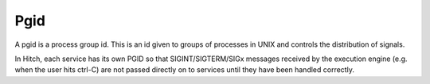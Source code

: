 Pgid
====

A pgid is a process group id. This is an id given
to groups of processes in UNIX and controls the distribution
of signals.

In Hitch, each service has its own PGID so that
SIGINT/SIGTERM/SIGx messages received by the execution
engine (e.g. when the user hits ctrl-C) are not
passed directly on to services until they have been
handled correctly.

